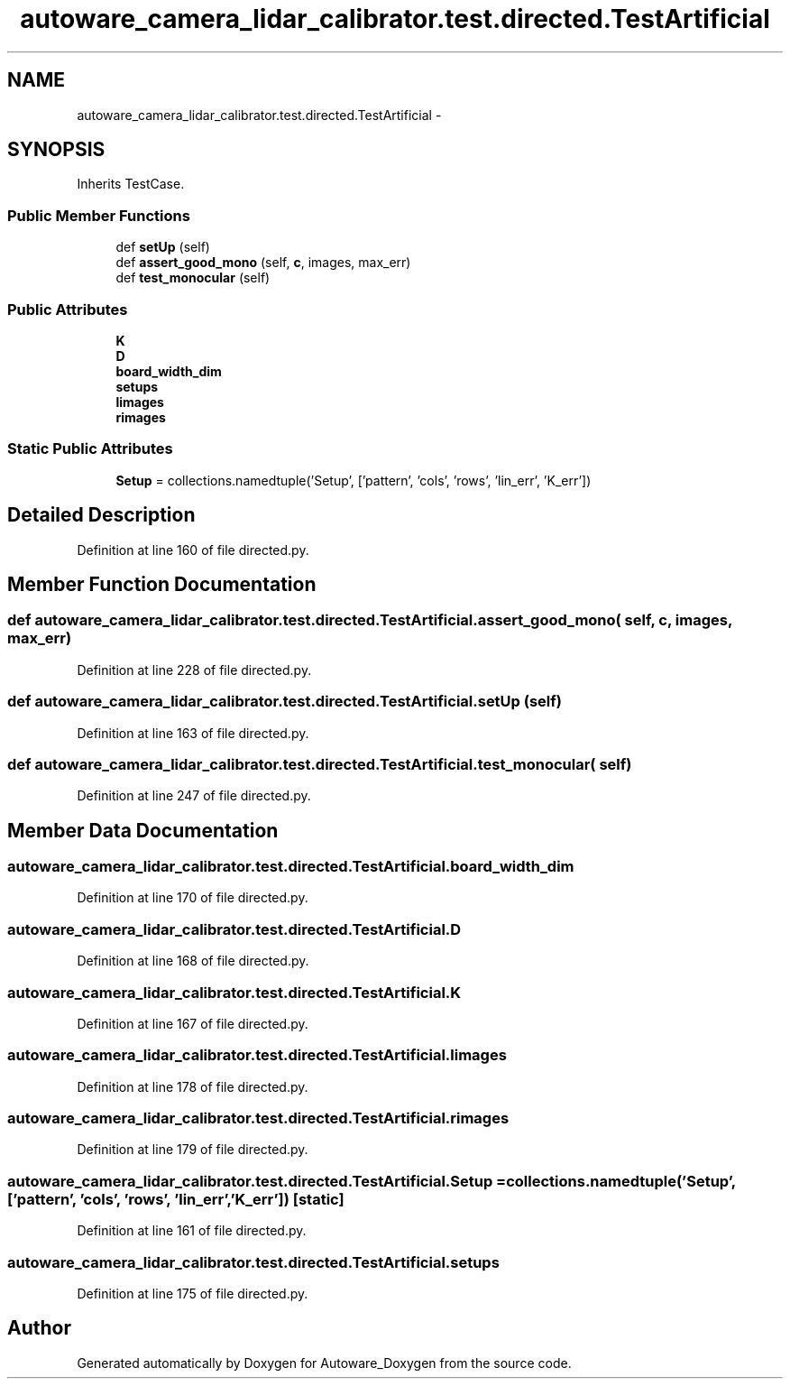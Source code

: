 .TH "autoware_camera_lidar_calibrator.test.directed.TestArtificial" 3 "Fri May 22 2020" "Autoware_Doxygen" \" -*- nroff -*-
.ad l
.nh
.SH NAME
autoware_camera_lidar_calibrator.test.directed.TestArtificial \- 
.SH SYNOPSIS
.br
.PP
.PP
Inherits TestCase\&.
.SS "Public Member Functions"

.in +1c
.ti -1c
.RI "def \fBsetUp\fP (self)"
.br
.ti -1c
.RI "def \fBassert_good_mono\fP (self, \fBc\fP, images, max_err)"
.br
.ti -1c
.RI "def \fBtest_monocular\fP (self)"
.br
.in -1c
.SS "Public Attributes"

.in +1c
.ti -1c
.RI "\fBK\fP"
.br
.ti -1c
.RI "\fBD\fP"
.br
.ti -1c
.RI "\fBboard_width_dim\fP"
.br
.ti -1c
.RI "\fBsetups\fP"
.br
.ti -1c
.RI "\fBlimages\fP"
.br
.ti -1c
.RI "\fBrimages\fP"
.br
.in -1c
.SS "Static Public Attributes"

.in +1c
.ti -1c
.RI "\fBSetup\fP = collections\&.namedtuple('Setup', ['pattern', 'cols', 'rows', 'lin_err', 'K_err'])"
.br
.in -1c
.SH "Detailed Description"
.PP 
Definition at line 160 of file directed\&.py\&.
.SH "Member Function Documentation"
.PP 
.SS "def autoware_camera_lidar_calibrator\&.test\&.directed\&.TestArtificial\&.assert_good_mono ( self,  c,  images,  max_err)"

.PP
Definition at line 228 of file directed\&.py\&.
.SS "def autoware_camera_lidar_calibrator\&.test\&.directed\&.TestArtificial\&.setUp ( self)"

.PP
Definition at line 163 of file directed\&.py\&.
.SS "def autoware_camera_lidar_calibrator\&.test\&.directed\&.TestArtificial\&.test_monocular ( self)"

.PP
Definition at line 247 of file directed\&.py\&.
.SH "Member Data Documentation"
.PP 
.SS "autoware_camera_lidar_calibrator\&.test\&.directed\&.TestArtificial\&.board_width_dim"

.PP
Definition at line 170 of file directed\&.py\&.
.SS "autoware_camera_lidar_calibrator\&.test\&.directed\&.TestArtificial\&.D"

.PP
Definition at line 168 of file directed\&.py\&.
.SS "autoware_camera_lidar_calibrator\&.test\&.directed\&.TestArtificial\&.K"

.PP
Definition at line 167 of file directed\&.py\&.
.SS "autoware_camera_lidar_calibrator\&.test\&.directed\&.TestArtificial\&.limages"

.PP
Definition at line 178 of file directed\&.py\&.
.SS "autoware_camera_lidar_calibrator\&.test\&.directed\&.TestArtificial\&.rimages"

.PP
Definition at line 179 of file directed\&.py\&.
.SS "autoware_camera_lidar_calibrator\&.test\&.directed\&.TestArtificial\&.Setup = collections\&.namedtuple('Setup', ['pattern', 'cols', 'rows', 'lin_err', 'K_err'])\fC [static]\fP"

.PP
Definition at line 161 of file directed\&.py\&.
.SS "autoware_camera_lidar_calibrator\&.test\&.directed\&.TestArtificial\&.setups"

.PP
Definition at line 175 of file directed\&.py\&.

.SH "Author"
.PP 
Generated automatically by Doxygen for Autoware_Doxygen from the source code\&.

